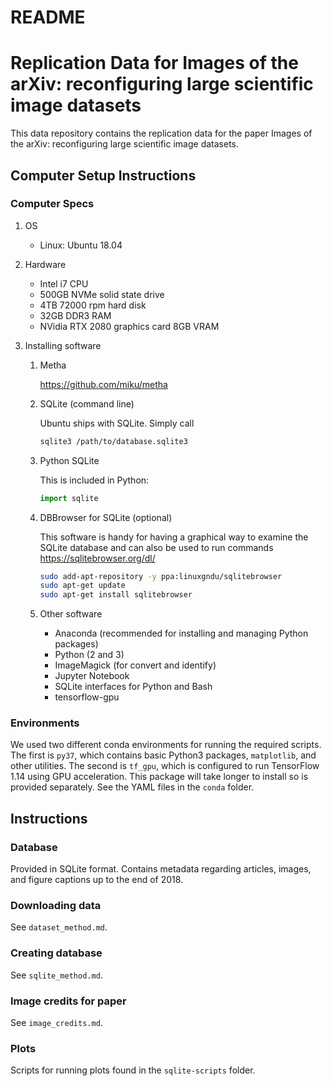 #+OPTIONS: toc:nil
#+OPTIONS: ^:nil
* README
#+TOC: headlines 2
* Contents :TOC:QUOTE:noexport:
#+BEGIN_QUOTE
- [[#readme][README]]
- [[#replication-data-for-images-of-the-arxiv-reconfiguring-large-scientific-image-datasets][Replication Data for Images of the arXiv: reconfiguring large scientific image datasets]]
  - [[#computer-setup-instructions][Computer Setup Instructions]]
  - [[#instructions][Instructions]]
#+END_QUOTE

* Replication Data for Images of the arXiv: reconfiguring large scientific image datasets
This data repository contains the replication data for the paper Images of the arXiv: reconfiguring large scientific image datasets.
** Computer Setup Instructions
*** Computer Specs
**** OS
- Linux: Ubuntu 18.04
**** Hardware
- Intel i7 CPU
- 500GB NVMe solid state drive
- 4TB 72000 rpm hard disk
- 32GB DDR3 RAM
- NVidia RTX 2080 graphics card 8GB VRAM
**** Installing software
***** Metha
https://github.com/miku/metha

***** SQLite (command line)
Ubuntu ships with SQLite. Simply call

#+BEGIN_SRC bash
sqlite3 /path/to/database.sqlite3
#+END_SRC

***** Python SQLite
This is included in Python:

#+BEGIN_SRC python
import sqlite
#+END_SRC

***** DBBrowser for SQLite (optional)
This software is handy for having a graphical way to examine the SQLite database and can also be used to run commands
https://sqlitebrowser.org/dl/

#+BEGIN_SRC bash
sudo add-apt-repository -y ppa:linuxgndu/sqlitebrowser
sudo apt-get update
sudo apt-get install sqlitebrowser
#+END_SRC
***** Other software
- Anaconda (recommended for installing and managing Python packages)
- Python (2 and 3)
- ImageMagick (for convert and identify)
- Jupyter Notebook
- SQLite interfaces for Python and Bash
- tensorflow-gpu
*** Environments
We used two different conda environments for running the required scripts. The first is ~py37~, which contains basic Python3 packages, ~matplotlib~, and other utilities. The second is ~tf_gpu~, which is configured to run TensorFlow 1.14 using GPU acceleration. This package will take longer to install so is provided separately. See the YAML files in the =conda= folder.
** Instructions
*** Database
Provided in SQLite format. Contains metadata regarding articles, images, and figure captions up to the end of 2018.
*** Downloading data
See =dataset_method.md=.
*** Creating database
See =sqlite_method.md=.
*** Image credits for paper
See =image_credits.md=.
*** Plots
Scripts for running plots found in the =sqlite-scripts= folder.
